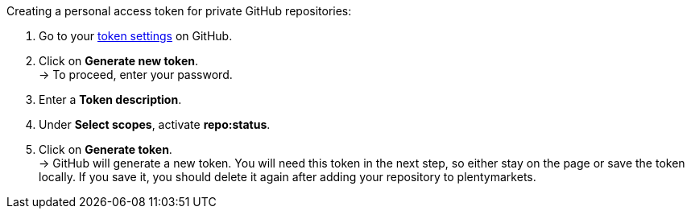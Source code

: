 [.instruction]
Creating a personal access token for private GitHub repositories:

. Go to your link:https://github.com/settings/tokens[token settings^] on GitHub.
. Click on *Generate new token*. +
→ To proceed, enter your password.
. Enter a *Token description*.
. Under *Select scopes*, activate *repo:status*. +
. Click on *Generate token*. +
→ GitHub will generate a new token. You will need this token in the next step, so either stay on the page or save the token locally. If you save it, you should delete it again after adding your repository to plentymarkets.